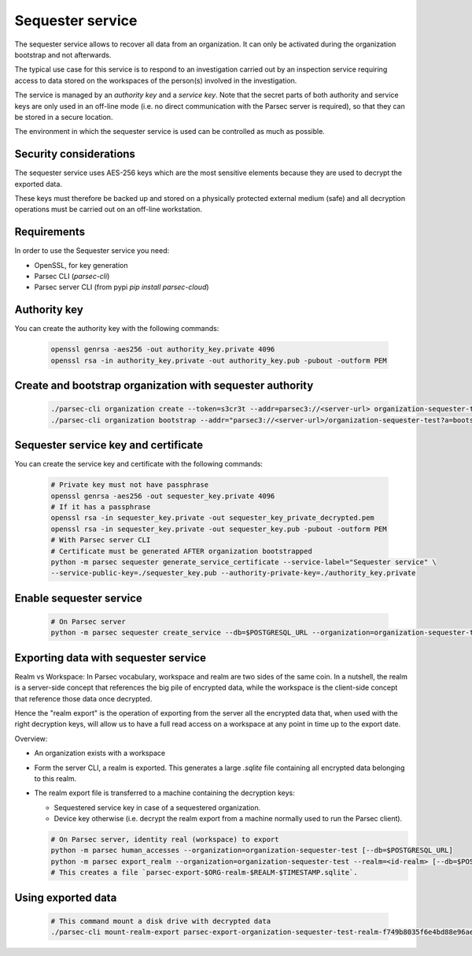 .. Parsec Cloud (https://parsec.cloud) Copyright (c) BUSL-1.1 2016-present Scille SAS

.. _doc_hosting_sequester:

.. cspell:words linenos

=================
Sequester service
=================

The sequester service allows to recover all data from an organization. It can
only be activated during the organization bootstrap and not afterwards.

The typical use case for this service is to respond to an investigation carried
out by an inspection service requiring access to data stored on the workspaces
of the person(s) involved in the investigation.

The service is managed by an *authority key* and a *service key*. Note that the
secret parts of both authority and service keys are only used in an off-line
mode (i.e. no direct communication with the Parsec server is required), so that
they can be stored in a secure location.

The environment in which the sequester service is used can be controlled as
much as possible.

Security considerations
***********************

The sequester service uses AES-256 keys which are the most sensitive elements
because they are used to decrypt the exported data.

These keys must therefore be backed up and stored on a physically protected
external medium (safe) and all decryption operations must be carried out on an
off-line workstation.

Requirements
************

In order to use the Sequester service you need:

- OpenSSL, for key generation
- Parsec CLI (`parsec-cli`)
- Parsec server CLI (from pypi `pip install parsec-cloud`)

Authority key
*************

You can create the authority key with the following commands:

  .. code-block:: bash

    openssl genrsa -aes256 -out authority_key.private 4096
    openssl rsa -in authority_key.private -out authority_key.pub -pubout -outform PEM

Create and bootstrap organization with sequester authority
**********************************************************

  .. code-block:: bash

    ./parsec-cli organization create --token=s3cr3t --addr=parsec3://<server-url> organization-sequester-test
    ./parsec-cli organization bootstrap --addr="parsec3://<server-url>/organization-sequester-test?a=bootstrap_organization&p=<bootstrap-token>" --device-label "my device" --label "John Doe" --email <user-email> --sequester-key ./authority_key.pub

Sequester service key and certificate
*************************************

You can create the service key and certificate with the following commands:

  .. code-block:: bash

    # Private key must not have passphrase
    openssl genrsa -aes256 -out sequester_key.private 4096
    # If it has a passphrase
    openssl rsa -in sequester_key.private -out sequester_key_private_decrypted.pem
    openssl rsa -in sequester_key.private -out sequester_key.pub -pubout -outform PEM
    # With Parsec server CLI
    # Certificate must be generated AFTER organization bootstrapped
    python -m parsec sequester generate_service_certificate --service-label="Sequester service" \
    --service-public-key=./sequester_key.pub --authority-private-key=./authority_key.private

Enable sequester service
************************

  .. code-block:: bash

    # On Parsec server
    python -m parsec sequester create_service --db=$POSTGRESQL_URL --organization=organization-sequester-test --service-certificate=./sequester_service_certificate-ef9adae7ee9f44cc9f974fdcaaff8839-2025-02-23T21:19:35.484948Z.pem

Exporting data with sequester service
*************************************

Realm vs Workspace: In Parsec vocabulary, workspace and realm are two sides of the same
coin. In a nutshell, the realm is a server-side concept that references the big pile of
encrypted data, while the workspace is the client-side concept that reference those
data once decrypted.

Hence the "realm export" is the operation of exporting from the server all the encrypted
data that, when used with the right decryption keys, will allow us to have a full read
access on a workspace at any point in time up to the export date.

Overview:

- An organization exists with a workspace
- Form the server CLI, a realm is exported. This generates a large `.sqlite` file
  containing all encrypted data belonging to this realm.
- The realm export file is transferred to a machine containing the decryption keys:

  - Sequestered service key in case of a sequestered organization.
  - Device key otherwise (i.e. decrypt the realm export from a machine normally
    used to run the Parsec client).

  .. code-block:: bash

    # On Parsec server, identity real (workspace) to export
    python -m parsec human_accesses --organization=organization-sequester-test [--db=$POSTGRESQL_URL]
    python -m parsec export_realm --organization=organization-sequester-test --realm=<id-realm> [--db=$POSTGRESQL_URL --blockstore=$S3_URL]
    # This creates a file `parsec-export-$ORG-realm-$REALM-$TIMESTAMP.sqlite`.

Using exported data
*******************

  .. code-block:: bash

    # This command mount a disk drive with decrypted data
    ./parsec-cli mount-realm-export parsec-export-organization-sequester-test-realm-f749b8035f6e4bd88e96ae557828a583-20250225T135312Z.sqlite -d sequester:7bd707ce86df42288634f2a78db7f10e:./sequester_key.private
